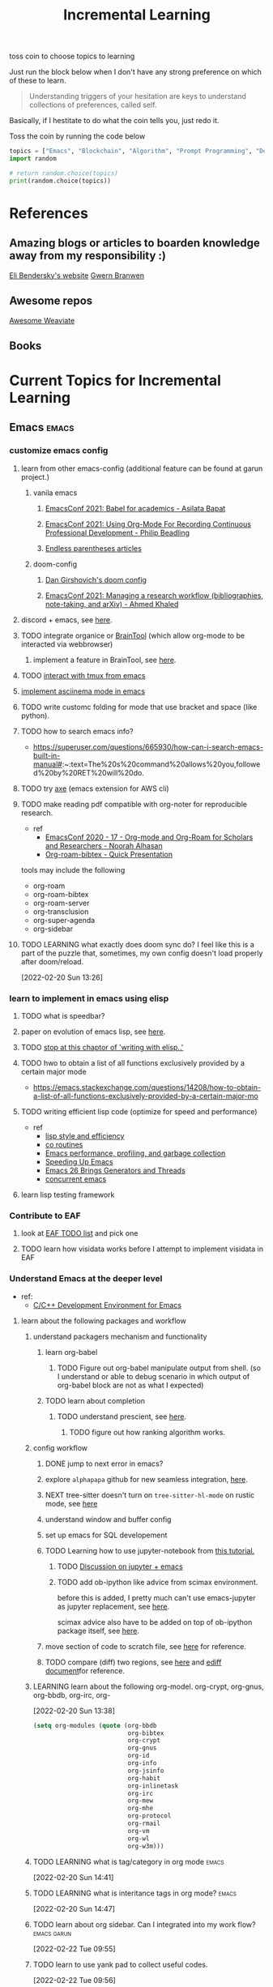 #+TITLE: Incremental Learning
#+FILETAGS: PERSONAL @sideproject LEARN

toss coin to choose topics to learning

Just run the block below when I don't have any strong preference on which of these to learn.

#+BEGIN_QUOTE
Understanding triggers of your hesitation are keys to understand collections of preferences, called self.
#+END_QUOTE
Basically, if I hestitate to do what the coin tells you, just redo it.

Toss the coin by running the code below
#+BEGIN_SRC python :results output
topics = ["Emacs", "Blockchain", "Algorithm", "Prompt Programming", "Deep Learning and Data Science"]
import random

# return random.choice(topics)
print(random.choice(topics))
#+END_SRC


* References
** Amazing blogs or articles to boarden knowledge away from my responsibility :)
[[https://eli.thegreenplace.net/archives/all][Eli Bendersky's website]]
[[https://www.gwern.net/index][Gwern Branwen]]

** Awesome repos
[[https://github.com/semi-technologies/awesome-weaviate][Awesome Weaviate]]

** Books

* Current Topics for Incremental Learning
** Emacs :emacs:
*** customize emacs config
**** learn from other emacs-config (additional feature can be found at garun project.)
***** vanila emacs
****** [[https://www.youtube.com/watch?v=1Ooi4KAd2FM&ab_channel=EmacsConfandEmacshangouts][EmacsConf 2021: Babel for academics - Asilata Bapat]]
****** [[https://www.youtube.com/watch?v=ubpB83VRqXQ&ab_channel=EmacsConfandEmacshangouts][EmacsConf 2021: Using Org-Mode For Recording Continuous Professional Development - Philip Beadling]]
****** [[http://endlessparentheses.com/archive.html][Endless parentheses articles]]
***** doom-config
****** [[https://dangirsh.org/projects/doom-config.html#jupyter][Dan Girshovich's doom config]]
****** [[https://www.youtube.com/watch?v=5Q9435eIOVI&ab_channel=EmacsConfandEmacshangouts][EmacsConf 2021: Managing a research workflow (bibliographies, note-taking, and arXiv) - Ahmed Khaled]]

**** discord + emacs, see [[https://github.com/Mstrodl/elcord][here]].
**** TODO integrate organice or [[https://github.com/tconfrey/BrainTool][BrainTool]] (which allow org-mode to be interacted via webbrowser)
***** implement a feature in BrainTool, see [[https://github.com/tconfrey/BrainTool/issues/15][here]].
**** TODO [[https://github.com/emacsorphanage/emamux][interact with tmux from emacs]]
**** [[https://mullikine.github.io/posts/an-emacs-mode-for-asciinema-playback/][implement asciinema mode in emacs]]
**** TODO write customc folding for mode that use bracket and space (like python).
**** TODO how to search emacs info?
- https://superuser.com/questions/665930/how-can-i-search-emacs-built-in-manual#:~:text=The%20s%20command%20allows%20you,followed%20by%20RET%20will%20do.
**** TODO try [[https://github.com/cniles/axe][axe]] (emacs extension for AWS cli)
**** TODO make reading pdf compatible with org-noter for reproducible research.
- ref
  - [[https://www.youtube.com/watch?v=bTbiC6SamT4&ab_channel=EmacsConfandEmacshangouts][EmacsConf 2020 - 17 - Org-mode and Org-Roam for Scholars and Researchers - Noorah Alhasan]]
  - [[https://www.youtube.com/watch?v=Wy9WvF5gWYg&ab_channel=Zaeph][Org-roam-bibtex - Quick Presentation]]
tools may include the following
- org-roam
- org-roam-bibtex
- org-roam-server
- org-transclusion
- org-super-agenda
- org-sidebar

**** TODO LEARNING what exactly does doom sync do? I feel like this is a part of the puzzle that, sometimes, my own config doesn't load properly after doom/reload.
:LOGBOOK:
CLOCK: [2022-02-20 Sun 14:30]--[2022-02-20 Sun 14:34] =>  0:04
CLOCK: [2022-02-20 Sun 14:27]--[2022-02-20 Sun 14:30] =>  0:03
CLOCK: [2022-02-20 Sun 13:46]--[2022-02-20 Sun 14:27] =>  0:41
CLOCK: [2022-02-20 Sun 13:42]--[2022-02-20 Sun 13:45] =>  0:03
CLOCK: [2022-02-20 Sun 13:39]--[2022-02-20 Sun 13:40] =>  0:01
CLOCK: [2022-02-20 Sun 13:27]--[2022-02-20 Sun 13:38] =>  0:11
CLOCK: [2022-02-20 Sun 13:26]--[2022-02-20 Sun 13:27] =>  0:01
:END:
[2022-02-20 Sun 13:26]
*** learn to implement in emacs using elisp
**** TODO what is speedbar?
**** paper on evolution of emacs lisp, see [[https://dl.acm.org/doi/pdf/10.1145/3386324][here]].
**** TODO [[file:books/Writing GNU Emacs Extension - Bob Glickstein.org::*Using =this-command=][stop at this chaptor of 'writing with elisp..']]
**** TODO hwo to obtain a list of all functions exclusively provided by a certain major mode
- https://emacs.stackexchange.com/questions/14208/how-to-obtain-a-list-of-all-functions-exclusively-provided-by-a-certain-major-mo
**** TODO writing efficient lisp code (optimize for speed and performance)
- ref
  - [[https://www.cs.utexas.edu/users/novak/lispeff.html][lisp style and efficiency]]
  - [[https://www.emacswiki.org/emacs/CoRoutines][co routines]]
  - [[https://elmord.org/blog/?entry=20190913-emacs-gc][Emacs performance, profiling, and garbage collection]]
  - [[https://anuragpeshne.github.io/essays/emacsSpeed.html][Speeding Up Emacs]]
  - [[https://nullprogram.com/blog/2018/05/31/][Emacs 26 Brings Generators and Threads]]
  - [[https://www.emacswiki.org/emacs/ConcurrentEmacs][concurrent emacs]]
**** learn lisp testing framework
*** Contribute to EAF
**** look at [[https://github.com/emacs-eaf/emacs-application-framework/wiki/Todo-List][EAF TODO list]] and pick one
**** TODO learn how visidata works before I attempt to implement visidata in EAF
*** Understand Emacs at the deeper level
- ref:
    - [[https://tuhdo.github.io/c-ide.html][C/C++ Development Environment for Emacs]]
**** learn about the following packages and workflow
***** understand packagers mechanism and functionality
****** learn org-babel
******* TODO Figure out org-babel manipulate output from shell. (so I understand or able to debug scenario in which output of org-babel block are not as what I expected)
****** TODO learn about completion
******* TODO understand prescient, see [[https://www.youtube.com/watch?v=T9kygXveEz0&ab_channel=SystemCrafters][here]].
******** TODO figure out how ranking algorithm works.
***** config workflow
****** DONE jump to next error in emacs?
****** explore =alphapapa= github for new seamless integration, [[https://github.com/alphapapa/org-ql][here]].
****** NEXT tree-sitter doesn't turn on =tree-sitter-hl-mode= on rustic mode, see [[file:~/.doom.d/config.org::*Emacs Tree Sitter][here]]
****** understand window and buffer config
****** set up emacs for SQL developement
****** TODO Learning how to use jupyter-notebook from [[https://youtu.be/RD0o2pkJBaI?t=1905][this tutorial.]]
******* TODO [[https://www.reddit.com/r/emacs/comments/hk4fps/any_emacs_ipython_notebook_ein_users_willing_to/][Discussion on jupyter + emacs]]
******* TODO add ob-ipython like advice from scimax environment.
before this is added, I pretty much can't use emacs-jupyter as jupyter replacement, see [[file:~/org/projects/sideprojects/website/my-website/org-mode.org::*Dependences Packages][here]].

scimax advice also have to be added on top of ob-ipython package itself, see [[https://youtu.be/dMira3QsUdg?t=133][here]].

****** move section of code to scratch file, see [[https://emacs.stackexchange.com/questions/2810/how-to-copy-or-move-code-in-current-scope-to-end-of-another-file][here]] for reference.
****** TODO compare (diff) two regions, see [[https://emacs.stackexchange.com/questions/18369/how-do-i-compare-regions-in-the-same-file][here]] and [[https://www.gnu.org/software/emacs/manual/html_mono/ediff.html][ediff document]]for reference.
***** LEARNING learn about the following org-model. org-crypt, org-gnus, org-bbdb, org-irc, org-
:LOGBOOK:
CLOCK: [2022-02-20 Sun 13:38]--[2022-02-20 Sun 13:39] =>  0:01
:END:
[2022-02-20 Sun 13:38]
#+BEGIN_SRC emacs-lisp
(setq org-modules (quote (org-bbdb
                          org-bibtex
                          org-crypt
                          org-gnus
                          org-id
                          org-info
                          org-jsinfo
                          org-habit
                          org-inlinetask
                          org-irc
                          org-mew
                          org-mhe
                          org-protocol
                          org-rmail
                          org-vm
                          org-wl
                          org-w3m)))
#+END_SRC
***** TODO LEARNING what is tag/category in org mode :emacs:
[2022-02-20 Sun 14:41]
***** TODO LEARNING what is interitance tags in org mode? :emacs:
[2022-02-20 Sun 14:47]
***** TODO learn about org sidebar. Can I integrated into my work flow? :emacs:garun:
:LOGBOOK:
CLOCK: [2022-02-22 Tue 09:55]--[2022-02-22 Tue 09:56] =>  0:01
:END:
[2022-02-22 Tue 09:55]
***** TODO learn to use yank pad to collect useful codes.
[2022-02-22 Tue 09:56]
**** learn the following mode
***** kubernetes-mode with limited permission
[[https://github.com/abrochard/kubel][kubel]]
***** [[https://github.com/Silex/docker.el][docker mode]]
***** [[https://github.com/emacsorphanage/terraform-mode][terraform mode]]
***** twittering
***** python mode unable to import module
***** Dap mode
***** TODO lsp mode
****** TODO learn how to evaluate or benchmark lsp performance.
- Check lsp-doctor function first
- And then check https://emacs-lsp.github.io/lsp-mode/page/performance/
****** NEXT [[https://medium.com/ballerina-techblog/implementing-a-language-server-how-hard-can-it-be-part-1-introduction-c915d2437076][Implementing a Language Server…How Hard Can It Be??  Part 1 (Introduction)]]
****** NEXT read and check the following before checking other things on the list
******* https://github.com/ethereum/solidity/issues/7763
******* https://www.reddit.com/r/neovim/comments/l6a5dy/nvim_lsp_support_for_solidity/
****** Implement  lsp-mode for solidity from github issue, see [[https://github.com/ethereum/solidity/issues/7763][here]].
******* TODO Implement lsp-mode for markdown from github issue, see [[https://github.com/emacs-lsp/lsp-mode/issues/3010][here]].
******** Error: I am trying to solve
******** how does =gopls= implement langauge server using =lsp-mode=?
****** TODO check whether python version and python environment are correctly set up. (as it should in without emacs)
****** TODO using flycheck with lsp-mode.
Error:
=flycheck-list-error=  and =lsp-treemacs-list-error= are not insync.
=flycheck-list-error= shows =unable to import 'pandas' [import-error]=

For =mspyls=, =lsp-treemacs-error-list= only shows error from =tgn= project.
=mspyls= and =pyls=
***** TODO Python mode
****** NEXT how to auto format python mode to match code style guideline, see [[https://stackoverflow.com/questions/1288474/is-there-any-way-to-format-a-complete-python-buffer-in-emacs-with-a-key-press][here]].
****** TODO figure out how to interact better with repl.
***** org mode
**** learn package manager
***** learn =straight.el= from tutorial. I stopped [[https://youtu.be/UmbVeqphGlc?t=262][here]].
**** TODO figure out how to use org category? how can I use org category with tags? read the =norang= for examples.
:LOGBOOK:
CLOCK: [2022-02-22 Tue 09:59]--[2022-02-22 Tue 10:00] =>  0:01
:END:
[2022-02-22 Tue 09:59]
** Blockchain :blockchain:
*** TODO read or check out the following before moving on to other list.
**** read Althea AI whitepaper
**** write essay or reimplement code from the following
***** https://youtu.be/M576WGiDBdQ?t=1904
***** https://youtu.be/M576WGiDBdQ?t=2833
***** https://youtu.be/M576WGiDBdQ?t=4092
***** use factory pattern to interact with contract from outside of the contract.
 https://youtu.be/M576WGiDBdQ?t=8780
***** what is the goal of factory pattern?
***** what are the things that I can and cannot do without and with factory pattern?
https://youtu.be/M576WGiDBdQ?t=11283
https://youtu.be/M576WGiDBdQ?t=15770
https://youtu.be/M576WGiDBdQ?t=22246
***** malware stuff
https://youtu.be/k-nFdF5FEwA?t=2702
**** stuff to read
***** https://ethereum.org/en/developers/docs/scaling/layer-2-rollups/
***** https://www.google.com/search?q=evm+compatible&rlz=1C1CHBF_enUS941US941&oq=evm+&aqs=chrome.2.69i57j0i433i512j0i512l8.3560j0j7&sourceid=chrome&ie=UTF-8
***** https://www.preciouschicken.com/blog/posts/short-sharp-solidity-pure-vs-view-vs-call/
**** colony coin
***** create colony for =pen.el=
***** contribute to colony coin
****** https://github.com/JoinColony/colonyDapp/labels/good-first-issue
****** https://github.com/JoinColony/colonyNetwork/issues
******* understanding this issue -> https://github.com/JoinColony/colonyNetwork/pull/1008
- CoinMachine?
- how to create smart contract?
- check the following test
  - test-contracts-coverage?
  - test-reputation-coverage.
  - chainid

**** TODO hands on solidty from beginner to expert :solidity:
- ref
  - https://github.com/smartcontractkit/full-blockchain-solidity-course-py
  - [[https://github.com/OpenZeppelin/openzeppelin-contracts][solidity template with zappenlin contract]]
***** TODO [[https://www.youtube.com/watch?v=M576WGiDBdQ&ab_channel=freeCodeCamp.org][Solidity, Blockchain, and Smart Contract Course  Beginner to Expert Python Tutorial]]
****** I stop [[https://youtu.be/M576WGiDBdQ?t=12409][here]].
- finish web three
- work locally with brownie.
**** TODO implement crypto with blockchain from scratc using javascript :javascript:
- ref
  - [[https://dev.to/freakcdev297/build-a-p2p-network-and-release-your-cryptocurrency-clf][Build a p2p network and release your cryptocurrency]]
    - [[https://www.youtube.com/watch?v=aTCQvtO-jzc&ab_channel=FreakCdev][A Tutorial video about how to Implement a P2P Network and Releasing your Cryptocurrency on your blockchain in Javascript.]]
  - [[https://dev.to/freakcdev297/creating-transactions-mining-rewards-mint-and-gas-fee-5hhf][Creating a cryptocurrency - Creating transactions, mining rewards, mint and gas fee]]
  - [[https://dev.to/freakcdev297/creating-a-blockchain-in-60-lines-of-javascript-5fka][Creating a blockchain in 60 lines of Javascript]]
*** TODO Complete this [[https://paulx.dev/blog/2021/01/14/programming-on-solana-an-introduction/][tutorial]] on Solona
**** learning rust only when Solona tutorial needs it using ~rustling~.
*** TODO [[https://mycoralhealth.medium.com/code-your-own-blockchain-in-less-than-200-lines-of-go-e296282bcffc][Code your own blockchian in less than 200 line of go.]]
*** TODO [[https://jeiwan.net/posts/building-blockchain-in-go-part-1/][following building blockchain in Go]]
*** understand funcdamental of blockchain
- reading the following
  - trying to understand ~encorse peers~ (~endorser transaction~) used in ~Hyperledger Fabric~
    - I stopped [[https://hyperledger-fabric.readthedocs.io/en/release-2.2/peers/peers.html#peers-and-channels][here]]

** Algorithm, Computer Science & Deverlopers Fundamentals
*** TODO learning from leetcode :algorithms:
Note: to learn algorithm and new language at the same time for each algorithm, reimplement them in all the language including (rust, javascript, golang, c, c++. python)
**** Add Two Numbers
learning about link list
*** TODO gist
**** I failed to switch git permission, see [[file:git-notes.org::*Switching git permission][here]].

** Prompt Programming :progmptprogramming:
*** TODO reading [[https://generative.ink/posts/methods-of-prompt-programming/][methods of prompt programming]]
*** TODO reading [[id:][GPT-3 creative fiction]] :gpt3:
** Deep learning and Data Science :datascience:deeplearning:
*** TODO learn to use ray with slurm :slurm:
- ref
  - [[https://docs.ray.io/en/latest/cluster/slurm.html][deploying ray on slurm]]
*** TODO implement model with CUDA (performance tuning stuff) :cuda:
- ref
  - [[https://luniak.io/cuda-neural-network-implementation-part-1/][CUDA Neural Network Implementation (Part 1)]]
  - https://developer.nvidia.com/blog/programming-tensor-cores-cuda-9/
  - [[https://pytorch.org/tutorials/recipes/recipes/tuning_guide.html][Performance tuning guide (pytorch)]]
**** TODO read hands-on GPU programming with Python and CUDA. see [[https://subscription.packtpub.com/book/application-development/9781788993913/1][here]].
[2022-02-25 Fri 15:52]
[[file:~/org/notes/emacs/packages/tramp-note.org::*Tutorial][Tutorial]]
* Out of current focus, but I really want to learn more :freetime:hobbie:
** learn about debugging :debug:
*** TODO read the art of debugging.
[2022-02-25 Fri 15:48]
[[file:~/org/notes/emacs/packages/tramp-note.org::*References][References]]
*** TODO implement debugger from scratch. (see [[https://www.google.com/search?q=implement+debugger+from+scratch&rlz=1C1CHBF_enUS941US941&oq=implement+debugger+from+scratch+&aqs=chrome..69i57.6093j1j7&sourceid=chrome&ie=UTF-8][here]])
[2022-02-25 Fri 15:54]
- ref
  - [[file:~/org/refile.org::*read hands-on GPU programming with Python and CUDA. see \[\[https://subscription.packtpub.com/book/application-development/9781788993913/1\]\[here\]\].][read hands-on GPU programming with Python and CUDA. see here.]]
** learn about data science at commandline :cmd:datascience:
*** TODO begin reading data science at commandline 2nd (https://mail.google.com/mail/u/0/#inbox/FMfcgzGmvBpgRLhhLPHmKxjwSSmdxMJF)
:LOGBOOK:
CLOCK: [2022-02-24 Thu 11:12]--[2022-02-24 Thu 11:13] =>  0:01
:END:
[2022-02-24 Thu 11:12]
[[file:~/org/school.org::*check my exam dates][check my exam dates]]
** learn new languages by doing. :programminglanguage:
*** learning Typescript by doing. :typescript:
**** [[https://blog.scottlogic.com/2019/05/17/webassembly-compiler.html][build your own WebAssembly compiler]] :compiler:
**** [[https://github.com/g-plane/tiny-package-manager][Tiny Package Manager: Learns how npm or Yarn works]] :packagemanager:
*** learning Javascript by doing. :javascript:
**** [[https://github.com/ronami/minipack][build your own module bundler -minipack]] :packagemanager:
**** [[https://levelup.gitconnected.com/understand-javascript-promises-by-building-a-promise-from-scratch-84c0fd855720][learn JavaScript Promises by Building a Promis from Scratch]]
**** [[https://medium.com/@ankur_anand/implement-your-own-call-apply-and-bind-method-in-javascript-42cc85dba1b][Implement your own--call(), apply(), and bind() method in JavaScript.]]
**** [[http://aosabook.org/en/500L/dagoba-an-in-memory-graph-database.html][Dagoba: an in-memory graph database]] :database:graphdatabase:
*** learn cpp (the goal is to learn how to write high performance code) :cpp:
- ref
  - [[https://github.com/PacktPublishing/Cpp-High-Performance-Second-Edition][C++ High Performance, Second Edition]]
*** learning Go by doing :go:
**** [[https://blog.jse.li/posts/torrent/][Building a BitTorrent client form the ground up in Go]] :bittorrent:
**** build docker using Go from scratch :docker:
***** TODO [[https://www.infoq.com/articles/build-a-container-golang/][Go: Build Your Own Container Using Less than 100 Lines of Go]]
***** NEXT [[https://www.youtube.com/watch?v=8fi7uSYlOdc&ab_channel=GOTOConferences][Containers From Scratch  Liz Rice  GOTO 2018]]
stop [[https://youtu.be/8fi7uSYlOdc?t=616][here]].
*** Learning C from open source code :c:
**** [[https://cstack.github.io/db_tutorial/][let's build a simple database.]] :database:
**** understand how coreutils (data science related command lines) :cmd:linux:
***** [[https://github.com/coreutils/coreutils/blob/master/src/cat.c][source code to cat command]]
** learn generallized funcationality
*** learn undo and redo mechanism
- ref
  - example of undo mechanism achieve via =defavice= with before flag, see [[file:books/Writing GNU Emacs Extension - Bob Glickstein.org::*Window Appearance][here]].
**** understand undo and redo mechanism in =winner-mode= in emacs.
**** understand undo and redo mechanism in =visidata=. :visidata:
** learn about software design
*** figure out software design of visidata. (why does it change? what changed?)
*** figure out software design of org roam. (why does it change? what changed?)
*** TODO read system design book.
[2022-02-25 Fri 15:50]
[[file:~/org/notes/emacs/packages/tramp-note.org][file:~/org/notes/emacs/packages/tramp-note.org]]
** learn how to think mathematically. :math:
*** TODO finish [[https://www.youtube.com/watch?v=LN7cCW1rSsI&ab_channel=Nerd%27slesson][introduction to mathmematical thinking complete course]]
**** I stop [[https://youtu.be/LN7cCW1rSsI?t=489][here]]. finish reading [[https://github.com/kyrylo/coursera-mathematical-thinking/blob/master/lecture-0/background-reading-what-is-mathematics.pdf][this]] paper before continue with the lecture.

** learning to hack :hack:
*** watch [[https://www.youtube.com/c/LiveOverflow/playlists][LiveOverflow]]
** project: scraping with stein :webscraping:
*** TODO using scrapy to scrape
**** https://www.bovada.lv/sports/basketball/nba
** functional programming language. :functionalprogramminglangauge:programminglanguage:
*** learning clojure :clojoure:
**** [[https://hackernoon.com/learn-blockchains-by-building-one-117428612f46][learning blockchain by building one with clojure]] :blockchain:

*** learning scala :scala:
**** [[https://www.youtube.com/watch?v=LQVDJtfpQU0&list=PLS1QulWo1RIagob5D6kMIAvu7DQC5VTh3&ab_channel=ProgrammingKnowledge][scala tutorial]]
**** [[https://github.com/elleFlorio/scalachain][scalachain]] :blockchain:
**** [[https://www.freecodecamp.org/news/how-to-build-a-simple-actor-based-blockchain-aac1e996c177/][How to build a simple actor-based blockchain]] :blockchain:
*** TODO make a todo list on the last page I read of the book "Learning functional programming in Scala" by Alvin Alexander.
SCHEDULED: <2022-02-25 Fri>
[2022-02-23 Wed 15:05]
[[file:~/Documents/Courses/FAU/2022/spring/functional-programming-with-scala/hw2/hw2.org::*Write in module Tree (file p3.scala) a polymorphic method with this signature: def toList\[A\](t: Tree\[A\]) : List\[A\] that returns a list (i.e. standard library List) with all elements from the leaves in tree t. Use the Tree.fold method given from the textbook. Hint: the List.++ method appends two lists.][Write in module Tree (file p3.scala) a polymorphic method with this signature: def toList[A](t: Tree[A]) : List[A] that returns a list (i.e. standard library List) with all elements from the leaves in tree t. Use the Tree.fold method given from the textbook. Hint: the List.++ method appends two lists.]]
*** Questions what is Algebraic Data Types (ADT)?
[2022-02-23 Wed 15:12]
** learning distributed system :distributedsystem:
- ref
  - Google search: [[https://www.youtube.com/results?search_query=build+distributed+system+from+scratch+][build distributed system from scratch]]
*** [[https://nullprogram.com/blog/2010/08/07/][distributed computing with emacs]] :emacs:
*** [[https://towardsdatascience.com/lets-build-a-simple-distributed-computing-system-for-modern-cloud-part-one-e2b745126211][let's build a simple distributed computing system, for modern cloud]]

** learning GNU Guix (for config file reproducibility.) :gnu:guix:
- ref
  - learn from system crafter playlist, [[https://www.youtube.com/watch?v=iBaqOK75cho&list=PLEoMzSkcN8oNxnj7jm5V2ZcGc52002pQU&ab_channel=SystemCrafters][here]].
*** guix on wsl2, [[https://gist.github.com/giuliano108/49ec5bd0a9339db98535bc793ceb5ab4][here.]] :wsl2:
** learn about garbage collection :garbagecollection:
*** [[https://www.gnu.org/software/emacs/manual/html_node/elisp/Garbage-Collection.html#:~:text=Emacs%20provides%20a%20garbage%20collector,still%20accessible%20to%20Lisp%20programs.][Emacs nodes on Garbage Collection]]
*** [[https://emacs.stackexchange.com/questions/18454/control-of-garbage-collection/18455][Control of garbage collection?]]
*** [[https://emacs.stackexchange.com/questions/34342/is-there-any-downside-to-setting-gc-cons-threshold-very-high-and-collecting-ga][Is there any downside to setting `gc-cons-threshold` very high and collecting garbage when idle?]]
*** [[https://akrl.sdf.org/lexspaces/lexspaces.html][A binding based approach to proper namespaces for GNU Emacs]]
*** [[https://emacs.stackexchange.com/questions/52697/why-does-a-let-bound-huge-list-survive-garbage-collection-after-the-let-form][Why does a let-bound huge list survive garbage collection after the let form?]]
*** figure out how simple implementation of gcmh package works, see [[https://gitlab.com/koral/gcmh/-/blob/0089f9c3a6d4e9a310d0791cf6fa8f35642ecfd9/gcmh.el][here]].
*** implement garbage collection from scratch
** develop deeper understanding of threading and hwo to implement them :threading:
*** building simple multi-threading projects
**** [[https://www.reddit.com/r/learnprogramming/comments/8m1bmq/simple_multithreading_project_ideas/][simple multithreading project ideas]]
*** [[https://www.emacswiki.org/emacs/Elnode][elnode]]
Elnode is an asynchronous HttpServer framework. You can use it to write HTTP services in EmacsLisp.
** learning Networking by doing :networking:
*** Building A Network with OSI from scratch
- ref
  - [[https://www.houstonisd.org/cms/lib2/TX01001591/Centricity/Domain/20951/Ch03%20Book.pdf][Building a Network with OSI]]
** building sudoku with literate programming :literateprogramming:
- ref
  - [[https://reindeereffect.github.io/2020/05/05/index.html][Making and Slaying Monster Sudoku]]
** learn wolframe language for practical use. :wolframelanguage:
- ref
  - [[https://reference.wolfram.com/language/][wolfram language & system]]
  - http://xahlee.info/M/index.html
  - [[https://rgoswami.me/posts/org-mathematica/][using mathematica with orgmode]]
  - [[http://xahlee.info/emacs/misc/xah-wolfram-mode.html][xah wolfram mode]]
  - [[https://github.com/kawabata/wolfram-mode][wolframe mode]]
  - [[https://www.wolfram.com/language/elementary-introduction/2nd-ed/23-more-about-numbers.html][an elementary introduction to the wolfram language.]]
** implement domain specific language. :DSL:
- ref
  - [[https://ragnarsecurity.medium.com/why-you-should-learn-reverse-engineering-and-how-to-get-started-2084990b75db][article: why you should learn reverse engineering and how to get started]] (start here)
  - [[https://livebook.manning.com/book/domain-specific-languages-made-easy/meap-version-8/v-8/][domain specific language made easy]]
** build database :database:
*** [[*\[\[https://cstack.github.io/db_tutorial/\]\[let's build a simple database.\]\]][let's build a simple database.]]
*** TODO build my own database where I can query dataset from different machine to do data analysis. try out Amazon Athena. (what is it used for? what are other alternative?)
:LOGBOOK:
CLOCK: [2022-02-24 Thu 18:17]--[2022-02-24 Thu 18:18] =>  0:01
:END:
[2022-02-24 Thu 18:17]
[[file:~/org/PhD.org::*Meeting][Meeting]]
** learn about windowing system (e.g. X11, wayland, etc.) :windowingsystem:
*** TODO search for books on windowing system (e.g. xwindow system, wayland) the goal is to understand windowing system enough to manipulate it with my wsl2.
:LOGBOOK:
CLOCK: [2022-02-25 Fri 11:50]--[2022-02-25 Fri 11:51] =>  0:01
:END:
[2022-02-25 Fri 11:50]
** learn reverse engineer :reverseengineer:
*** TODO start reading reverse engineering book. just to get my hands on to understand what its like to do reverse engineer.
[2022-02-25 Fri 15:47]
[[file:~/org/notes/emacs/packages/tramp-note.org::*References][References]]
** learn devops tools :devops:
*** TODO read book on terraform and ansible
[2022-02-25 Fri 15:51]
[[file:~/org/notes/emacs/packages/tramp-note.org::*Tutorial][Tutorial]]
